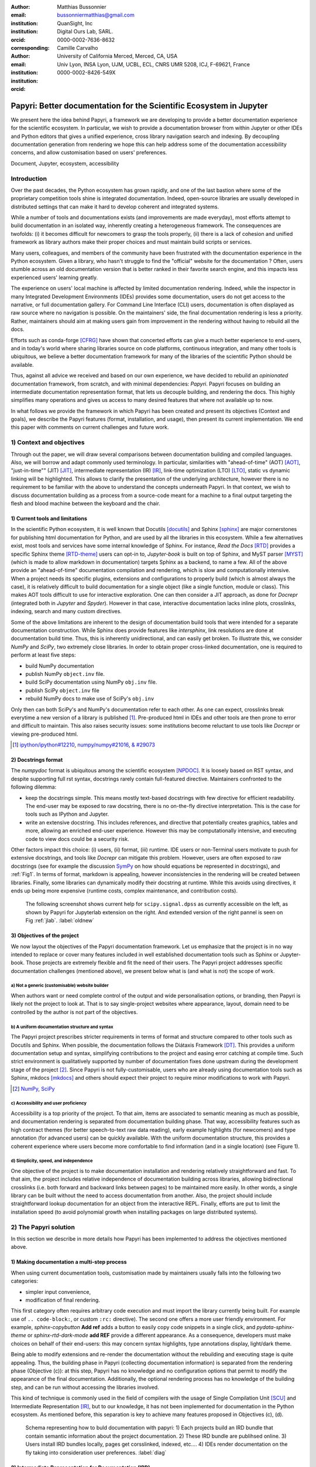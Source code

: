 :author: Matthias Bussonnier
:email: bussonniermatthias@gmail.com
:institution: QuanSight, Inc
:institution: Digital Ours Lab, SARL.
:orcid: 0000-0002-7636-8632
:corresponding:
:author: Camille Carvalho
:email: 
:institution: University of California Merced, Merced, CA, USA
:institution: Univ Lyon, INSA Lyon, UJM, UCBL, ECL, CNRS UMR 5208, ICJ, F-69621, France
:orcid: 0000-0002-8426-549X

====================================================================
Papyri: Better documentation for the Scientific Ecosystem in Jupyter
====================================================================

.. class:: abstract

   We present here the idea behind Papyri, a framework we are developing to
   provide a better documentation experience for the scientific ecosystem. In
   particular, we wish to provide a documentation browser from within Jupyter or
   other IDEs and Python editors that gives a unified experience, cross library
   navigation search and indexing. By decoupling documentation generation from
   rendering we hope this can help address some of the documentation
   accessibility concerns, and allow customisation based on users' preferences. 
   

.. class:: keywords

   Document, Jupyter, ecosystem, accessibility

Introduction
============

Over the past decades, the Python ecosystem has grown rapidly, and one of the
last bastion where some of the proprietary competition tools shine is integrated
documentation. Indeed, open-source libraries are usually developed in
distributed settings that can make it hard to develop coherent and integrated
systems. 

While a number of tools and documentations exists (and improvements are made
everyday), most efforts attempt to build documentation in an isolated way,
inherently creating a heterogeneous framework. The consequences are twofolds:
(i) it becomes difficult for newcomers to grasp the tools properly, (ii) there
is a lack of cohesion and unified framework as library authors make their proper
choices and must maintain build scripts or services.

Many users, colleagues, and members of the community have been frustrated with
the documentation experience in the Python ecosystem. Given a library, who
hasn't struggle to find the "official" website for the documentation ? Often,
users stumble across an old documentation version that is better ranked in their
favorite search engine, and this impacts less experienced users' learning
greatly.

The experience on users' local machine is affected by limited documentation
rendering. Indeed, while the inspector in many Integrated Development
Environments (IDEs) provides some documentation, users do not get access to
the narrative, or full documentation gallery. For Command Line Interface (CLI)
users, documentation is often displayed as raw source where no navigation is
possible. On the maintainers' side, the final documentation rendering is less a
priority. Rather, maintainers should aim at making users gain from improvement
in the rendering without having to rebuild all the docs.

Efforts such as conda-forge [CFRG]_ have shown that concerted efforts can
give a much better experience to end-users, and in today's world where sharing
libraries source on code platforms, continuous integration, and many other tools
is ubiquitous, we believe a better documentation framework for many of the
libraries of the scientific Python should be available.

Thus, against all advice we received and based on our own experience, we have decided to
rebuild an *opinionated* documentation framework, from scratch, and with minimal
dependencies: *Papyri*. Papyri focuses on building an intermediate
documentation representation format, that lets us decouple building, and
rendering the docs. This highly simplifies many operations and gives us access
to many desired features that where not available up to now.

In what follows we provide the framework in which Papyri has been created and
present its objectives (Context and goals), we describe the Papyri features
(format, installation, and usage), then present its current implementation. We
end this paper with comments on current challenges and future work.


1) Context and objectives
=========================

Through out the paper, we will draw several comparisons between documentation
building and compiled languages. Also, we will borrow and adapt commonly used
terminology. In particular, similarities with "ahead-of-time" (AOT) [AOT]_,
"just-in-time"" (JIT) [JIT]_, intermediate representation (IR) [IR]_, link-time
optimization (LTO) [LTO]_, static vs dynamic linking will be highlighted. This
allows to clarify the presentation of the underlying architecture, however there
is no requirement to be familiar with the above to understand the concepts
underneath Papyri. In that context, we wish to discuss documentation building as
a process from a source-code meant for a machine to a final output targeting the
flesh and blood machine between the keyboard and the chair. 

1) Current tools and limitations
--------------------------------

In the scientific Python ecosystem, it is well known that Docutils [docutils]_
and Sphinx [sphinx]_ are major cornerstones for publishing html documentation
for Python, and are used by all the libraries in this ecosystem. While a few
alternatives exist, most tools and services have some internal knowledge of
Sphinx. For instance, `Read the Docs` [RTD]_ provides a specific Sphinx theme
[RTD-theme]_ users can opt-in to, `Jupyter-book` is built on top of Sphinx, and
MyST parser [MYST]_ (which is made to allow markdown in documentation) 
targets Sphinx as a backend, to name a few. All of the above provide an
"ahead-of-time" documentation compilation and rendering, which is slow and
computationally intensive. When a project needs its specific plugins, extensions
and configurations to properly build (which is almost always the case), it is
relatively difficult to build documentation for a single object (like a single
function, module or class). This makes AOT tools difficult to use for
interactive exploration. One can then consider a JIT approach, as done
for `Docrepr` (integrated both in `Jupyter` and `Spyder`). However in that case,
interactive documentation lacks inline plots, crosslinks, indexing, search and
many custom directives.

Some of the above limitations are inherent to the design of documentation build
tools that were intended for a separate documentation construction. While Sphinx does
provide features like `intersphinx`, link resolutions are done at documentation
build time. Thus, this is inherently unidirectional, and can easily get broken.
To illustrate this, we consider `NumPy` and `SciPy`, two extremely close
libraries. In order to obtain proper cross-linked documentation, one is required to perform at least five
steps:

- build NumPy documentation

- publish NumPy ``object.inv`` file. 

- build SciPy documentation using NumPy ``obj.inv`` file.

- publish SciPy ``object.inv`` file
  
- rebuild NumPy docs to make use of SciPy's ``obj.inv``

Only then can both SciPy's and NumPy's documentation refer to each other. As one can expect, crosslinks break everytime a new version of a library is published [#]_. Pre-produced html in IDEs and other tools are then prone to error and difficult to maintain. This also raises security issues: some institutions become reluctant to use tools like `Docrepr` or viewing pre-produced html. 

.. [#] `ipython/ipython#12210 <https://github.com/ipython/ipython/pull/12210>`_, `numpy/numpy#21016 <https://github.com/numpy/numpy/pull/21016>`_, `& #29073 <https://github.com/numpy/numpy/pull/20973>`_


2) Docstrings format
--------------------

The `numpydoc` format is ubiquitous among the scientific ecosystem [NPDOC]_. It
is loosely based on RST syntax, and despite supporting full rst syntax,
docstrings rarely contain full-featured directive. Maintainers confronted to the following dilemma:

- keep the docstrings simple. This means mostly text-based docstrings with few directive for efficient readability. The end-user may be exposed to raw docstring, there is no on-the-fly directive interpretation. This is the case for tools such as IPython and Jupyter. 

- write an extensive docstring. This includes references, and directive that
  potentially creates graphics, tables and more, allowing an enriched end-user experience. However this may be computationally intensive, and executing code to view docs could be a security risk.

Other factors impact this choice: (i) users, (ii) format, (iii) runtime. IDE users or non-Terminal users motivate to push for extensive docstrings, and tools like `Docrepr` can mitigate this problem. However, users are often exposed to raw docstrings (see for example the discussion `SymPy
<https://github.com/sympy/sympy/issues/14964>`_ on how should equations be
represented in docstrings), and :ref:`Fig1`. In terms of format, markdown is appealing, however inconsistencies in the rendering will be created between libraries. Finally, some libraries can dynamically modify their docstring at runtime. While this avoids using directives, it ends up being more expensive (runtime costs, complex maintenance, and contribution costs).

..   :align: center
..   :figclass: w
.. figure:: scipy-dpss-old-new.png

   The following screenshot shows current help for ``scipy.signal.dpss`` as
   currently accessible on the left, as shown by Papyri for Jupyterlab
   extension on the right. And extended version of the right pannel is seen on
   Fig :ref:`jlab`. :label:`oldnew`


3) Objectives of the project
----------------------------

We now layout the objectives of the Papyri documentation framework. 
Let us emphasize that the project is in no way intended to replace or cover many features included in well established documentation tools such as Sphinx or Jupyter-book.
Those projects are extremely flexible and fit the need of their users. The Papyri project addresses specific documentation challenges (mentioned above), we present below what is (and what is not) the scope of work.

a) Not a generic (customisable) website builder
~~~~~~~~~~~~~~~~~~~~~~~~~~~~~~~~~~~~~~~~~~~~~~~

When authors want or need complete control of the output and wide
personalisation options, or branding, then Papyri is likely not the project to look
at. That is to say single-project websites where appearance, layout, domain need to be
controlled by the author is not part of the objectives.

b) A uniform documentation structure and syntax
~~~~~~~~~~~~~~~~~~~~~~~~~~~~~~~~~~~~~~~~~~~~~~~

The Papyri project prescribes stricter requirements in terms of format and structure compared to other tools such as Docutils and Sphinx. When possible, the documentation follows the Diátaxis Framework [DT]_. This provides a uniform documentation setup and syntax, simplifying contributions to the project and easing error catching at compile time. 
Such strict environment is qualitatively supported by number of documentation fixes done upstream during the development stage of the project [#]_.
Since Papyri is not fully-customisable, users who are already using documentation tools such as Sphinx, mkdocs [mkdocs]_ and others should expect their project to require minor modifications to work with Papyri. 

.. [#] `NumPy <https://github.com/numpy/numpy/pulls?q=is%3Apr+is%3Aclosed+author%3ACarreau>`_, `SciPy <https://github.com/scipy/scipy/pulls?q=is%3Apr+is%3Aclosed+author%3ACarreau>`_


c) Accessibility and user proficiency
~~~~~~~~~~~~~~~~~~~~~~~~~~~~~~~~~~~~~

Accessibility is a top priority of the project. To that aim, items are associated to semantic meaning as much as possible, and documentation rendering is separated from documentation building phase. That way, accessibility features such as high contract themes (for better speech-to-text raw data reading), early example highlights (for newcomers) and type annotation (for advanced users) can be quickly available. With the uniform documentation structure, this provides a coherent experience where users become more comfortable to find information (and in a single location) (see Figure 1).

d) Simplicity, speed, and independence
~~~~~~~~~~~~~~~~~~~~~~~~~~~~~~~~~~~~~~

One objective of the project is to make documentation installation and rendering relatively straightforward and fast. To that aim, the project includes relative independence of documentation building across libraries, allowing bidirectional crosslinks (i.e. both forward and backward links between pages) to be maintained more easily. In other words, a single library can be built without the need to access documentation from another. Also, the project should include straightforward lookup documentation for an object from the
interactive REPL. Finally, efforts are put to limit the installation speed (to avoid polynomial growth when installing packages on large distributed systems).

.. **TO MB: should IRD be introduced in this section then ??**
.. MB: I dont' think so, as IRD is not a goal but  a solution ? 

2) The Papyri solution
======================

In this section we describe in more details how Papyri has been implemented to address the objectives mentioned above. 


1) Making documentation a multi-step process
--------------------------------------------

.. When building documentation, one can either customise the ``.. code-block:`` directive to execute/reformat entries, or create a ``:rc:`` role to link to configure parameters, several custom directives and plug-ins to simplify the rendering (including creating references, auto-genering documentation)
.. and sync with libraries source code. 


When using current documentation tools, customisation made by maintainers usually
falls into the following two categories:

- simpler input convenience,
- modification of final rendering.

This first category often requires arbitrary code execution and must import the
library currently being built. For example use of ``..
code-block:``, or custom ``:rc:`` directive). The second one offers a more user
friendly environment. For example,
`sphinx-copybutton` **Add ref** adds a button to easily copy code snippets in a single
click, and `pydata-sphinx-theme` or `sphinx-rtd-dark-mode` **add REF** provide a different
appearance. As a consequence, developers must make choices on behalf of their
end-users: this may concern syntax highlights, type annotations display,
light/dark theme. 

Being able to modify extensions and re-render the documentation without the
rebuilding and executing stage is quite appealing. Thus, the building phase in
Papyri (collecting documentation information) is separated from the rendering
phase (Objective (c)): at this step, Papyri has no knowledge and no
configuration options that permit to modify the appearance of the final
documentation. Additionally, the optional rendering process has no knowledge of
the building step, and can be run without accessing the libraries involved.

This kind of technique is commonly used in the field of compilers with the usage
of Single Compilation Unit [SCU]_ and Intermediate Representation [IR]_, but to
our knowledge, it has not been implemented for documentation in the Python
ecosystem. As mentioned before, this separation is key to achieve many features
proposed in Objectives (c), (d).

.. figure:: diagramme.png
   :figclass: w

   Schema representing how to buld documentation with papyri: 1) Each projects
   build an IRD bundle that contain semantic information about the project
   documentation. 2) These IRD bundle are publihsed online. 3) Users install IRD
   bundles locally, pages get corsslinked, indexed, etc.... 4) IDEs render
   documentation on the fly taking into consideration user preferences. :label:`diag`

2) Intermediate Representation for Documentation (IRD)
------------------------------------------------------

IRD format
~~~~~~~~~~
.. We borrow the name IR again from compilers.

Papyri relies on standard interchangeable "Intermediate Representation for
Documentation format" (IRD). This allows to reduce operation complexity of the
documentation build. For example, given M documentation producers and N
renderers, a full documentation build would be O(MN) (each renderer need to
understand each producer). If each producer only cares about producing IRD, and
if each renderer only consumes it, then one can reduce to O(M+N). Additionally,
one can take IRD from multiple producers at once, and render them all to a
single target, breaking the silos between libraries.

At the moment, IRD files are currently separated into four main categories
roughly following the Diataxis framework [DT]_, and some technical needs:

- API files describe the documentation for a single object, expressed as a
  Json object. When possible, the information is encoded semantically (Objective (c)).
  Files are organized based on the fully-qualified name of the Python object
  they reference, and contain either absolute reference to another object
  (library, version and identifier), or delayed references to objects that may
  exist in another library. Some extra per-object meta information like
  file/line number of definitions can be stored as well. 
- Narrative files are similar to API files, except that they do not
  represent a given object, but possesses a previous/next page, and are organised
  in an ordered tree related to the table of content. 
- Examples files are a non-ordered collection of files.
- Assets files are untouched binary blobs **find better word** that can be referenced by any of the above
  three ones. They are the only ones that contain backward references, and no forward references.

In addition to the four categories above, metadata about the current package is
stored: this includes library name, current version, PyPi name, GitHub repository slug [#]_, maintainers' names,
logo, issue tracker and others. In particular, metadata allows us to auto generate
links to issue trackers, and to source files when rendering. 
In order to properly resolve some references and normalize links convention, we also store a mapping from fully qualified names to canonical ones.

.. [#] "slug" is the common term that refer to the various combinaison of
   organistaion name, user name, repository name, that uniquely identify a
   repository on a platform like github.

IRD files must be standardized in order to achieve a uniform syntax structure (Objective (b)), In this paper, we do not discuss the IRD files distribution. The final specification IRD files is still in progress. We thus invite contributors to
consult the current state on the GitHub repository [papyri]_ .

IRD bundles
~~~~~~~~~~~

Once a library have collected IRD representation for all documentation items
(functions, class, narrative sections, tutorials, examples), those are
consolidated into what we will refer to as IRD bundles. A Bundle regroups all
the IRD files and metadata for a single version of a library [#]_. Bundles are a
convenient unit to speak about publication, installation, or update of a given
library documentation files.

.. [#] we can imagine having IRD bundles not attached to a particular library,
   if for example, an author wish to provide only set of examples or tutorials, 
   but we won't dicuss this use case in the proceeding.


Unlike packages installation IRD bundles do not have the notion of dependencies,
thus a full-fledge package manager is not necessary, and installing can be
limited to downloading corresponding files and unpacking them.

IRD bundles for multiple versions of the same library (or conflicting libraries) is not inherently problematic, and can be shared across
multiple multiple environments.

From a security standpoint, installing IRD bundles does not require the
execution of arbitrary code. This is critical for adoption in deployments.

There is an opportunity at IRD installation time to provide localized variant,
but we have not explored much the opportunity of IRD bundle translations.


IRD and high level usage 
------------------------

Papyri-based documentation involves three broad categories of stakeholders
(library maintainers, end-users, IDE developers), and processes. This leads to
certain requirements on IRD files and bundles.

On the maintainers' side, the goal is to ensure that Papyri can build IRD files, and publish IRD bundles.

Creation of IRD files and bundles is the most computational intensive step. It
may require complex dependencies, or specific plugins. Thus, this can be a
multi-step process, or one can use external tooling (not related to Papyri nor
uses Python) to create them. Visual appearance and rendering of documentation is
not taken into account in this process.

Overall, building IDR and bundles takes about the same amount of time as running
a full Sphinx build as the limiting factor will often be executing library
examples, and code snippets. For example, building SciPy & NumPy documentation
IRD files on a 2021 Macbook Pro M1 (base model), including executing examples in
most docstrings and type inferring most examples (with most variables
semantically inferred) can take several minutes. 

End-users are responsible from installing desired IRD bundles. In most cases, it
will consist of IRD bundles from already installed libraries. While Papyri is
not currently integrated with packages manager or IDEs, one could imagine
this process being automatic, or on demand. This step should be fairly efficient
as it mostly requires downloading on unpacking IRD files.

Finally, IDEs developers want to make sure
IRD files can be properly rendered and browsed by their users when requested. This may
potentially take into account users' preferences, and may provide added
values such as indexing, searching, bookmarks, etc.), as seen in rustsdocs, devdocs.io. 



Current implementation
======================

In this section we'll describe a few of the choices we've make for a our current
implementation. 


IRD file Generation
-------------------

While the core idea around papyri resides in the IRD files and bundles, we 
we made with current implementation. As a wide majority of the core Scientific python stack
uses sphinx, RST and Numpydoc, the current implementation only support those. 
We do hope to extend it with MyST later, or provide it as a plugin.

We use Tree-Sitter, and tree-sitter-rst to parse RST syntax, in particular
tree-sitter allow us to easily "unparse" an AST node when necessary as the ast
nodes contains bytes offset to the original buffer. This was relatively
convenient to handle custom directive and number of edge cases where project
relied on loose definition of the rst syntax. For example rst directive are of
the form::

  .. directive:: arguments
      
      body

While technically there is no space before the ``::``, docutils and sphinx allow
this, but it fails in tree-sitter with an error node. We check for error nodes,
un-parse, and add heuristics to restore a proper syntax and parse again  to
obtain the new node.

Alternatively a number of directive like ``warnings``, ``notes``
``admonitions`` still contain valid RST. Instead of storing the directive with
the raw text, we parse the full document (potentially finding invalid syntax),
and unparse to the raw text only if the directive requires it.


Serialisation of data structure into IRD files are currently using a custom
serialiser that we hope to swap for msgspec **ADD REF**. The AST objects are completely
typed but contains a number of Unions and Sequences of Unions. We found out that
many frameworks like ``pydantic`` do not support sequences of Unions where each
item in the Union may be of a different type.

We currently try to type-infer all code examples with Jedi, and pre-syntax
highlight using pygments when possible.

IRD File Installation
---------------------

Download and Installation of IRD files is done concurrently using ``httpx``,
with ``trio`` as an async framework. This let us download files concurrently.

As the current implementation of Papyri is targeted at Python documentation and
written in Python, we can query the existing version of Python libraries
installed, and infer the right version of the requested documentation. Our
implementation currently attempt to guess relevant libraries version when the
exact version number is missing from for the install command. 


The IRD files are post-processed into a local custom format. Object informations are
store in 3 different places: A local SQLite database, CBOR representation of
each document, and raw storage on disk for assets and binary blobs. 

SQlite allows us to easily query graph informations at run time, just before
rendering, and is mostly optimised for infrequent read access. While we still
mostly resolve some SQLite information at runtime, we are planning to move some
of this processing to installation time. For example, determining whether inter
libraries links exists.

CBOR object for post-processed IRD files has been chosen to provide a more
compact representation than JSON which keys are often is highly redundant, while
still avoiding to use compression for fast access.

Access to these resources is providing via an internal ``GraphStore`` API which
is agnostic of the backend, and ensure the consistency of operations like
adding/removing/replacing documents.

Documentation Rendering
-----------------------

The current papyri implementation contains Wea number of rendering engines, each
of them mostly consist of fetching a single page, it's metadata, and
walking the IRD AST tree, and rendering each nodes with user preferences. 

- An ASCII terminal render using Jinja2. This can be useful to pipe
  documentation to other tools like grep, less, cat. 
  This also helps us to work in a highly restricted environment, and make sure
  reading the documentation is sensible; for example as a proxy to using a
  screen reader.

- A Textual User Interface browser using urwid. This lets you navigate in the
  terminal, reflow long line on window resize, and can even open images files in
  external editors. We encountered several bugs in urwid and are considering
  rewriting it using Rich/Textual. Our project is for this renderer to replace
  CLI IPython ``?`` interface which currently only shows raw docstrings.

- A "Just-in-Time" rendering engine using Jinja2/quart/trio ; Quart being an async
  version of flask. This version is the one with the most features, and is the
  principal one we use for development. This environment let us iterate rapidly
  over the rendering engine.

- A static "Ahead of time", rendering of all the existing pages that can be
  rendered ahead of time, using the same class as the Just-in-time rendering
  that basically loops through all entries in the SQLite database and render
  each independently. We use this renderer mostly for exhaustive testing, and
  measure performance. 

  With this renderer we can render most of the API documentation of IPython,
  astropy, dask, distributed, matplotlib, networkx, numpy, pandas, papyri, scipy,
  scikit-image. This represent ~28000 pages in ~60 seconds, so about 450 pages/sec on
  a recent macbook pro M1.

For all of the above renderer, our profiling shows that documentation rendering is
mostly limited by object de-serialisation from disk as well a Jinja2
templating engine. We've played with writing a static html renderer in a
compiled language (Rust, using compiled, and typed checked templates), and
managed to get about a factor 10 speedup, but this implementation is now out of
sync with the main papyri code base. 


Finally we've started implementing a JupyterLab extension that present itself as
a side-panel and is capable of basic browsing and rendering. Is uses typescript,
react and native JupyterLab component. Future plan is to replace and complement
JupyterLab's ``?`` and ``?`` operator as well as JupyterLab Inspector when
possible. A screen shot of current development version of the JupyterLab
extension can be seen in :ref:`oldnew` and :ref:`jlab`.


.. figure:: jupyterlab-prototype.png
   :scale: 80%


   Zoomed out view of the papyri for jupyterlab extension, we can see that the
   code examples include plots. Most token in each examples are link to the
   corresponding page. Early navigatin bar visible at the top. :label:`jlab`


.. figure:: local-graph.png

   (screenshot). We played with the possibility of using D3.js to a local graph
   of connection among the most important node arround ``numpy.ndarray``. Nodes
   are sized with respectd to the number of incomming links, and colored with
   respect to their library.




Challenges
==========

In order to be able to link to object documentation without having access
the build IRD bundles from all the library we need to come up with a schema that
uniquely identify each object. For this we decided to use the fully qualified
names of an object. That is to say the concatenation of the module in which it
is defined, with its local name. We encountered multiple edge cases with that. 

- To mirror python syntax is it easy to use ``.`` to concatenate both parts. 
  Unfortunately that leads to ambiguity when modules re-export functions of
  the same name. 

  .. code-block:: python

      # module mylib/__init__.py

      from .mything import mything

  ``mylib.mything`` is ambiguous with respect to the ``mything`` submodule and
  the object reexported. In future version we'll  use ``:`` as a module/name
  separator.

- Decorated functions or other dynamic approaches to expose function to users
  end up having ``<local>>`` in their fully qualified names, which is invalid. 

- Many builtins functions (``np.sin``, ``np.cos``, ...) do not have a fully
  qualified name that can be extracted by object introspection. We believe it 
  should be possible to identify those via other means (e.g. docstring hash) but
  haven't explored those possibilities yet.

- Fully qualified names are often not canonical names (the name that are
  typically use for import), and finding the canonical name automatically is not
  always straightforward. 

- There are also challenges with case sensitivity, in particular of
  MacOS file systems, and a couple of object ends up referring to the same IRD file
  on disk if proper care is not taken. We currently append a case-sensitive hash
  at end of the filename to disambiguate.

- Many libraries have syntax that _looks_ right once rendered to html, but does
  not follow proper syntax, or relies on peculiarities of docutils and sphinx
  rendering and parsing.

- Many custom directive plugins cannot be reused from sphinx, and need to be
  reimplemented.



Future possibilities
====================

Beyond what has been presented in this paper, there is a number of opportunities
to improved and extend on what papyri can allow for the Scientific Python
ecosystem. 

One of the area we have not talked about is the ability to build IRD bundle on
Continuous Integration platform. Services like GitHub action, Azure pipeline and
many other are already setup to test packages. We hope to leverage this
infrastructure to build IRD file and make them available to users. 

Hosting of intermediate IRD file has also not been covered, while we currently
have a prototype of http index using GitHub pages, it is likely not a
sustainable hosting platform as disk space is limited. IRD being in our
experience smaller than HTML documentation, we hope that other platform like
readthedoc can be leveraged. A platform like readthedocs could also provide a
single domain that renders the documentation for multiple libraries, thus
avoiding having many sub domains for each library and giving a more unified
experience to users. 

It should be possible for projects to avoid using many dynamic docstrings
interpolation that are use to documents ``*args`` and ``**kwargs``. This would
make sources easier to read, and potentially speedup some library import time. 

Once a given library is confident enough of its users use an IDE that support
papyri for documentation, docstring syntax could be exchanged for markdown.

As IRD files are structured, it should be feasible to provide cross-version
information in documentation. For example, if one installs multiple version of
IRD bundle for a library. Assuming the user does not use the latest version,
the renderer could inspect IRD file from previous/future versions to indicate
the range of version for which the documentation has not changed.
With a bit more work, it should be possible  to infer *when* a parameter was
removed, or will be removed, or simply allow to display the difference between
two versions.

Conclusion
==========

While we are still at the beginning of this project and we have already seen
clear impacts it can have on the availability of high-quality documentation for
end users while still simplifying workload for maintainers. Building IRD format
open a wide range of technical possibilities, and user experience improvements
that would highly contribute to the success of the Scientific Python ecosystem, 
and will be a necessity for users to navigate in a exponentially growing
ecosystem.


Acknowledgments
===============

We want to acknowledge and thanks a number of people and organisation for their 
interest feedback and help on this project. In no particular orders, Santos Gallegos, author of
Tree-sitter-rst, Juan Luis Cano Rodríguez and 
Eric Holscher from Read The Docs, Chris Holdgraf from 2i2c, Brian Granger and
Fernando Pérez from the Jupyter Project, Tania Allard,
Isabela Presedo-floyd from QuanSight.


Funding
=======

This project received a 2 years funding grant from the Chan Zuckerberg
Initiative (CZI) Essential Open Source Software for Science (EOS)
– EOSS4-0000000017 via the NumFOCUS 501(3)c non profit.





.. - post deprecation
.. - translation
..   - automatic gallery.

.. rustdocs.
.. https://markdoc.io/
..  USE CI to build documentatino



.. comment: 
    In this talk we will demo and discuss the work that is being done on Papyri, a
    new framework to provide rich documentation in Jupyter and Terminal IPython
    with plots, crosslink, equations. We will describe how libraries can opt-in to
    this new framework while still in beta to provide feedback, what are the trade-off of using it, the current
    capabilities and the one planed with current funding, as well as where this
    could go in the future.

    This talk discusses a solution to a widely encountered problem of documentation while using Jupyter and Terminal IPython. This will be an impactful talk to the community of all scientific groups.



    ## Summary

    This submission is very interesting! I would have liked if the authors gave
    more detail on the difference between user perspectives (that is, library
    users navigating documentation with this tool), and developer perspectives
    (developers of libraries that may want to integrate this documentation
    framework into their projects). I also hope that the authors comment on
    documentation accessibilty for users of different skill levels and if / how
    this framework addresses it.

    ## Is the abstract compelling?

    Absolutely! This sounds like a fantastic tool that would be of interest to package developers and users in the SciPy community.

    ## How relevant, immediately useful, and novel is the topic?

    The topic is both relevant and useful to the community.





References
----------

.. [docutils] https://docutils.sourceforge.io/
.. [sphinx] https://www.sphinx-doc.org/en/master/
.. [mkdocs] https://www.mkdocs.org/
.. [RTD] https://readthedocs.org/
.. [RTD-theme] https://sphinx-rtd-theme.readthedocs.io/en/stable/
.. [AOT] https://en.wikipedia.org/wiki/Ahead-of-time_compilation
.. [JIT] https://en.wikipedia.org/wiki/Just-in-time_compilation
.. [IR] https://en.wikipedia.org/wiki/Intermediate_representation
.. [LTO] https://en.wikipedia.org/wiki/Interprocedural_optimization
.. [DT] https://diataxis.fr/
.. [CFRG] https://conda-forge.org/
.. [MYST] https://myst-parser.readthedocs.io/en/latest/
.. [NPDOC] https://numpydoc.readthedocs.io/en/latest/format.html
.. [SCU] https://en.wikipedia.org/wiki/Single_Compilation_Unit
.. [papyri] https://github.com/jupyter/papyri

